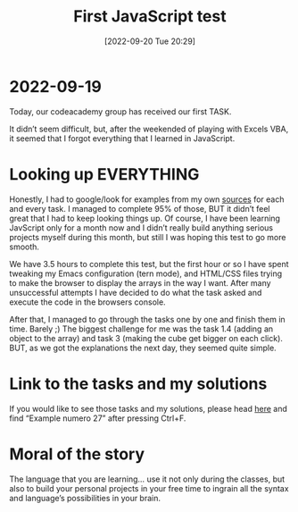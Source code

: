 #+title:      First JavaScript test
#+date:       [2022-09-20 Tue 20:29]
#+filetags:   :javascript:
#+identifier: 20220920T202900
#+STARTUP:    overview

#+attr_html: :width 1200px
#+ATTR_ORG: :width 600
[[./media/first-javascript-test.png]]

* 2022-09-19
Today, our codeacademy group has received our first TASK.

It didn’t seem difficult, but, after the weekended of playing with
Excels VBA, it seemed that I forgot everything that I learned in
JavaScript.

#+attr_html: :width 1200px
#+ATTR_ORG: :width 600
[[./media/first-javascript-test2.png]]

* Looking up EVERYTHING
Honestly, I had to google/look for examples from my own [[https://arvydas.dev/codeacademy/javascript/index.html][sources]] for
each and every task. I managed to complete 95% of those, BUT it didn’t
feel great that I had to keep looking things up. Of course, I have
been learning JavScript only for a month now and I didn’t really build
anything serious projects myself during this month, but still I was
hoping this test to go more smooth.

We have 3.5 hours to complete this test, but the first hour or so I
have spent tweaking my Emacs configuration (tern mode), and HTML/CSS
files trying to make the browser to display the arrays in the way I
want. After many unsuccessful attempts I have decided to do what the
task asked and execute the code in the browsers console.

After that, I managed to go through the tasks one by one and finish
them in time. Barely ;) The biggest challenge for me was the task 1.4
(adding an object to the array) and task 3 (making the cube get bigger
on each click). BUT, as we got the explanations the next day, they
seemed quite simple.

* Link to the tasks and my solutions
If you would like to see those tasks and my solutions, please head
[[https://arvydas.dev/codeacademy/javascript/index.html#27][here]] and find “Example numero 27” after pressing Ctrl+F.

* Moral of the story
The language that you are learning… use it not only during the
classes, but also to build your personal projects in your free time to
ingrain all the syntax and language’s possibilities in your brain.
